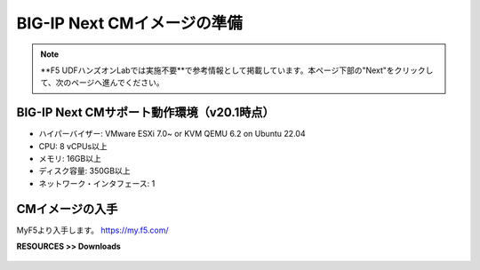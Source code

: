 BIG-IP Next CMイメージの準備
======================================

.. note::
   **F5 UDFハンズオンLabでは実施不要**で参考情報として掲載しています。本ページ下部の"Next"をクリックして、次のページへ進んでください。

BIG-IP Next CMサポート動作環境（v20.1時点）
--------------------------------------

- ハイパーバイザー: VMware ESXi 7.0~ or KVM QEMU 6.2 on Ubuntu 22.04
- CPU: 8 vCPUs以上
- メモリ: 16GB以上
- ディスク容量: 350GB以上
- ネットワーク・インタフェース: 1


CMイメージの入手
--------------------------------------

MyF5より入手します。
https://my.f5.com/

**RESOURCES >> Downloads**


.. figure:: images/c3-m1-1.png
   :scale: 20%
   :align: center
